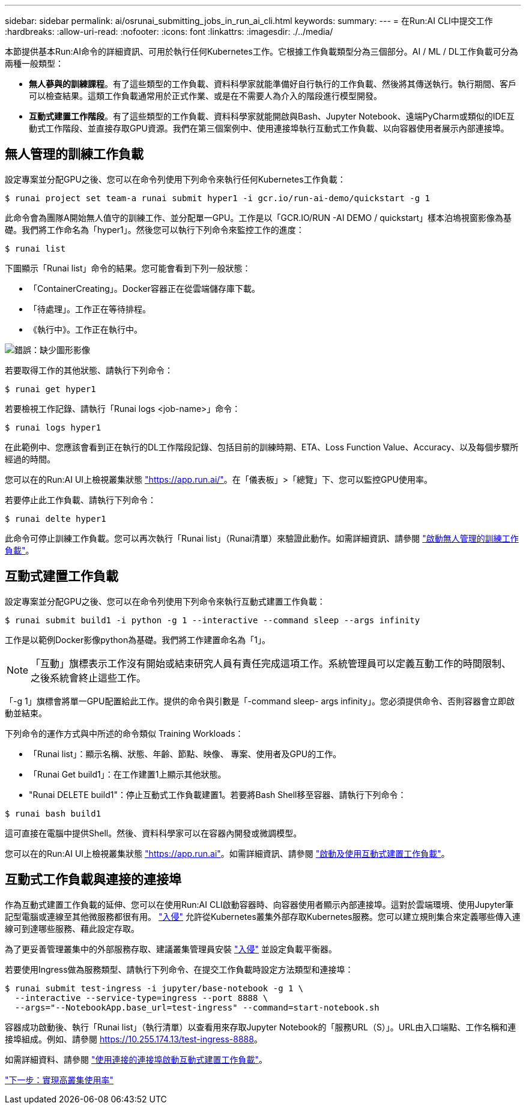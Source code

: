 ---
sidebar: sidebar 
permalink: ai/osrunai_submitting_jobs_in_run_ai_cli.html 
keywords:  
summary:  
---
= 在Run:AI CLI中提交工作
:hardbreaks:
:allow-uri-read: 
:nofooter: 
:icons: font
:linkattrs: 
:imagesdir: ./../media/


本節提供基本Run:AI命令的詳細資訊、可用於執行任何Kubernetes工作。它根據工作負載類型分為三個部分。AI / ML / DL工作負載可分為兩種一般類型：

* *無人蔘與的訓練課程*。有了這些類型的工作負載、資料科學家就能準備好自行執行的工作負載、然後將其傳送執行。執行期間、客戶可以檢查結果。這類工作負載通常用於正式作業、或是在不需要人為介入的階段進行模型開發。
* *互動式建置工作階段*。有了這些類型的工作負載、資料科學家就能開啟與Bash、Jupyter Notebook、遠端PyCharm或類似的IDE互動式工作階段、並直接存取GPU資源。我們在第三個案例中、使用連接埠執行互動式工作負載、以向容器使用者展示內部連接埠。




== 無人管理的訓練工作負載

設定專案並分配GPU之後、您可以在命令列使用下列命令來執行任何Kubernetes工作負載：

....
$ runai project set team-a runai submit hyper1 -i gcr.io/run-ai-demo/quickstart -g 1
....
此命令會為團隊A開始無人值守的訓練工作、並分配單一GPU。工作是以「GCR.IO/RUN -AI DEMO / quickstart」樣本泊塢視窗影像為基礎。我們將工作命名為「hyper1」。然後您可以執行下列命令來監控工作的進度：

....
$ runai list
....
下圖顯示「Runai list」命令的結果。您可能會看到下列一般狀態：

* 「ContainerCreating」。Docker容器正在從雲端儲存庫下載。
* 「待處理」。工作正在等待排程。
* 《執行中》。工作正在執行中。


image:osrunai_image5.png["錯誤：缺少圖形影像"]

若要取得工作的其他狀態、請執行下列命令：

....
$ runai get hyper1
....
若要檢視工作記錄、請執行「Runai logs <job-name>」命令：

....
$ runai logs hyper1
....
在此範例中、您應該會看到正在執行的DL工作階段記錄、包括目前的訓練時期、ETA、Loss Function Value、Accuracy、以及每個步驟所經過的時間。

您可以在的Run:AI UI上檢視叢集狀態 https://app.run.ai/["https://app.run.ai/"^]。在「儀表板」>「總覽」下、您可以監控GPU使用率。

若要停止此工作負載、請執行下列命令：

....
$ runai delte hyper1
....
此命令可停止訓練工作負載。您可以再次執行「Runai list」（Runai清單）來驗證此動作。如需詳細資訊、請參閱 https://docs.run.ai/Researcher/Walkthroughs/Walkthrough-Launch-Unattended-Training-Workloads-/["啟動無人管理的訓練工作負載"^]。



== 互動式建置工作負載

設定專案並分配GPU之後、您可以在命令列使用下列命令來執行互動式建置工作負載：

....
$ runai submit build1 -i python -g 1 --interactive --command sleep --args infinity
....
工作是以範例Docker影像python為基礎。我們將工作建置命名為「1」。


NOTE: 「互動」旗標表示工作沒有開始或結束研究人員有責任完成這項工作。系統管理員可以定義互動工作的時間限制、之後系統會終止這些工作。

「-g 1」旗標會將單一GPU配置給此工作。提供的命令與引數是「-command sleep- args infinity」。您必須提供命令、否則容器會立即啟動並結束。

下列命令的運作方式與中所述的命令類似  Training Workloads：

* 「Runai list」：顯示名稱、狀態、年齡、節點、映像、 專案、使用者及GPU的工作。
* 「Runai Get build1」：在工作建置1上顯示其他狀態。
* "Runai DELETE build1"：停止互動式工作負載建置1。若要將Bash Shell移至容器、請執行下列命令：


....
$ runai bash build1
....
這可直接在電腦中提供Shell。然後、資料科學家可以在容器內開發或微調模型。

您可以在的Run:AI UI上檢視叢集狀態 https://app.run.ai["https://app.run.ai"^]。如需詳細資訊、請參閱 https://docs.run.ai/Researcher/Walkthroughs/Walkthrough-Start-and-Use-Interactive-Build-Workloads-/["啟動及使用互動式建置工作負載"^]。



== 互動式工作負載與連接的連接埠

作為互動式建置工作負載的延伸、您可以在使用Run:AI CLI啟動容器時、向容器使用者顯示內部連接埠。這對於雲端環境、使用Jupyter筆記型電腦或連線至其他微服務都很有用。 https://kubernetes.io/docs/concepts/services-networking/ingress/["入侵"^] 允許從Kubernetes叢集外部存取Kubernetes服務。您可以建立規則集合來定義哪些傳入連線可到達哪些服務、藉此設定存取。

為了更妥善管理叢集中的外部服務存取、建議叢集管理員安裝 https://kubernetes.io/docs/concepts/services-networking/ingress/["入侵"^] 並設定負載平衡器。

若要使用Ingress做為服務類型、請執行下列命令、在提交工作負載時設定方法類型和連接埠：

....
$ runai submit test-ingress -i jupyter/base-notebook -g 1 \
  --interactive --service-type=ingress --port 8888 \
  --args="--NotebookApp.base_url=test-ingress" --command=start-notebook.sh
....
容器成功啟動後、執行「Runai list」（執行清單）以查看用來存取Jupyter Notebook的「服務URL（S）」。URL由入口端點、工作名稱和連接埠組成。例如、請參閱 https://10.255.174.13/test-ingress-8888[]。

如需詳細資料、請參閱 https://docs.run.ai/Researcher/Walkthroughs/Walkthrough-Launch-an-Interactive-Build-Workload-with-Connected-Ports/["使用連接的連接埠啟動互動式建置工作負載"^]。

link:osrunai_achieving_high_cluster_utilization.html["下一步：實現高叢集使用率"]
